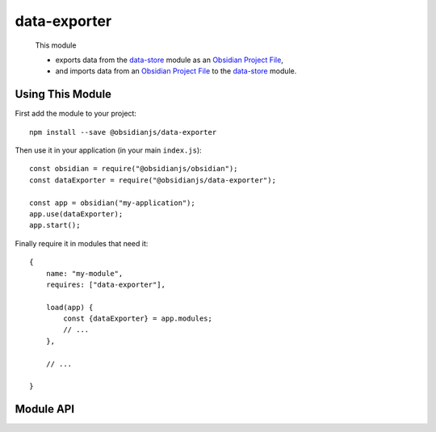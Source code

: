 data-exporter
=============

 This module

 * exports data from the data-store_ module as an `Obsidian Project File`_,
 * and imports data from an `Obsidian Project File`_ to the data-store_ module.


Using This Module
-----------------

First add the module to your project::

    npm install --save @obsidianjs/data-exporter

Then use it in your application (in your main ``index.js``)::

   const obsidian = require("@obsidianjs/obsidian");
   const dataExporter = require("@obsidianjs/data-exporter");

   const app = obsidian("my-application");
   app.use(dataExporter);
   app.start();

Finally require it in modules that need it::

   {
       name: "my-module",
       requires: ["data-exporter"],

       load(app) {
           const {dataExporter} = app.modules;
           // ...
       },

       // ...

   }


Module API
----------

.. js:autoclass:: modules/data-exporter/src/data-exporter.DataExporter
   :members:
   :short-name:




.. _Obsidian Project File: https://github.com/wanadev/obsidian-file
.. _data-store: ../data-store/index.html
